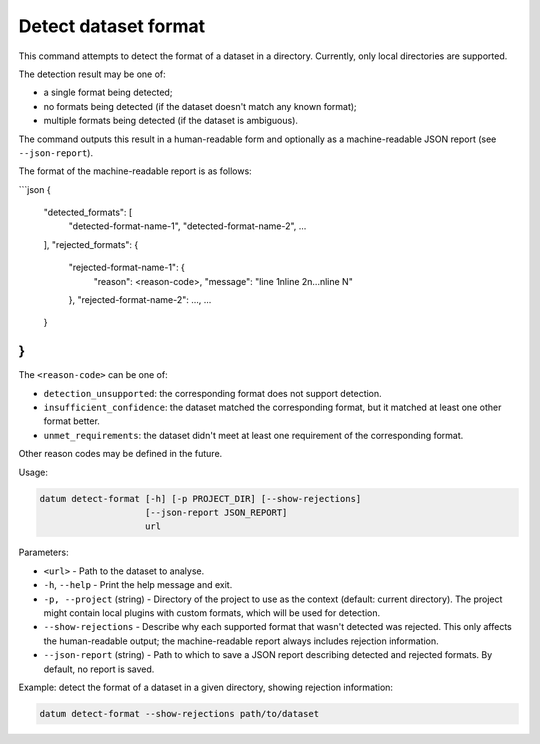 Detect dataset format
=====================

This command attempts to detect the format of a dataset in a directory.
Currently, only local directories are supported.

The detection result may be one of:

- a single format being detected;
- no formats being detected (if the dataset doesn't match any known format);
- multiple formats being detected (if the dataset is ambiguous).

The command outputs this result in a human-readable form and
optionally as a machine-readable JSON report (see ``--json-report``).

The format of the machine-readable report is as follows:

```json
{
    "detected_formats": [
        "detected-format-name-1", "detected-format-name-2", ...
    ],
    "rejected_formats": {
        "rejected-format-name-1": {
            "reason": <reason-code>,
            "message": "line 1\nline 2\n...\nline N"
        },
        "rejected-format-name-2": ...,
        ...
    }
}
```

The ``<reason-code>`` can be one of:

- ``detection_unsupported``: the corresponding format does not support
  detection.

- ``insufficient_confidence``: the dataset matched the corresponding format,
  but it matched at least one other format better.

- ``unmet_requirements``: the dataset didn't meet at least one requirement
  of the corresponding format.

Other reason codes may be defined in the future.

Usage:

.. code-block::

    datum detect-format [-h] [-p PROJECT_DIR] [--show-rejections]
                        [--json-report JSON_REPORT]
                        url

Parameters:

- ``<url>`` - Path to the dataset to analyse.
- ``-h``, ``--help`` - Print the help message and exit.
- ``-p, --project`` (string) - Directory of the project to use as the context
  (default: current directory). The project might contain local plugins with
  custom formats, which will be used for detection.
- ``--show-rejections`` - Describe why each supported format that wasn't
  detected was rejected. This only affects the human-readable output; the
  machine-readable report always includes rejection information.
- ``--json-report`` (string) - Path to which to save a JSON report describing
  detected and rejected formats. By default, no report is saved.

Example: detect the format of a dataset in a given directory,
showing rejection information:

.. code-block::

    datum detect-format --show-rejections path/to/dataset
